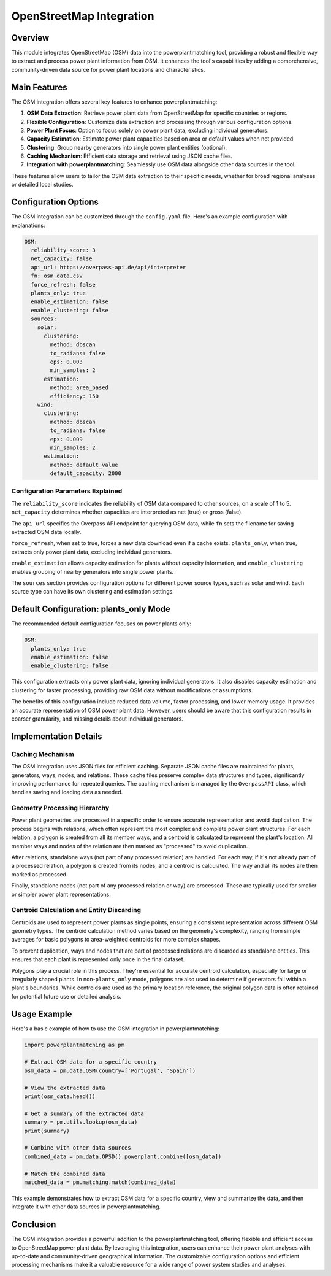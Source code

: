 OpenStreetMap Integration
=========================

Overview
--------

This module integrates OpenStreetMap (OSM) data into the powerplantmatching tool, providing a robust and flexible way to extract and process power plant information from OSM. It enhances the tool's capabilities by adding a comprehensive, community-driven data source for power plant locations and characteristics.

Main Features
-------------

The OSM integration offers several key features to enhance powerplantmatching:

1. **OSM Data Extraction**: Retrieve power plant data from OpenStreetMap for specific countries or regions.
2. **Flexible Configuration**: Customize data extraction and processing through various configuration options.
3. **Power Plant Focus**: Option to focus solely on power plant data, excluding individual generators.
4. **Capacity Estimation**: Estimate power plant capacities based on area or default values when not provided.
5. **Clustering**: Group nearby generators into single power plant entities (optional).
6. **Caching Mechanism**: Efficient data storage and retrieval using JSON cache files.
7. **Integration with powerplantmatching**: Seamlessly use OSM data alongside other data sources in the tool.

These features allow users to tailor the OSM data extraction to their specific needs, whether for broad regional analyses or detailed local studies.

Configuration Options
---------------------

The OSM integration can be customized through the ``config.yaml`` file. Here's an example configuration with explanations:

.. code-block:: yaml

    OSM:
      reliability_score: 3
      net_capacity: false
      api_url: https://overpass-api.de/api/interpreter
      fn: osm_data.csv
      force_refresh: false
      plants_only: true
      enable_estimation: false
      enable_clustering: false
      sources:
        solar:
          clustering:
            method: dbscan
            to_radians: false
            eps: 0.003
            min_samples: 2
          estimation:
            method: area_based
            efficiency: 150
        wind:
          clustering:
            method: dbscan
            to_radians: false
            eps: 0.009
            min_samples: 2
          estimation:
            method: default_value
            default_capacity: 2000

Configuration Parameters Explained
^^^^^^^^^^^^^^^^^^^^^^^^^^^^^^^^^^

The ``reliability_score`` indicates the reliability of OSM data compared to other sources, on a scale of 1 to 5. ``net_capacity`` determines whether capacities are interpreted as net (true) or gross (false).

The ``api_url`` specifies the Overpass API endpoint for querying OSM data, while ``fn`` sets the filename for saving extracted OSM data locally.

``force_refresh``, when set to true, forces a new data download even if a cache exists. ``plants_only``, when true, extracts only power plant data, excluding individual generators.

``enable_estimation`` allows capacity estimation for plants without capacity information, and ``enable_clustering`` enables grouping of nearby generators into single power plants.

The ``sources`` section provides configuration options for different power source types, such as solar and wind. Each source type can have its own clustering and estimation settings.

Default Configuration: plants_only Mode
---------------------------------------

The recommended default configuration focuses on power plants only:

.. code-block:: yaml

    OSM:
      plants_only: true
      enable_estimation: false
      enable_clustering: false

This configuration extracts only power plant data, ignoring individual generators. It also disables capacity estimation and clustering for faster processing, providing raw OSM data without modifications or assumptions.

The benefits of this configuration include reduced data volume, faster processing, and lower memory usage. It provides an accurate representation of OSM power plant data. However, users should be aware that this configuration results in coarser granularity, and missing details about individual generators.

Implementation Details
----------------------

Caching Mechanism
^^^^^^^^^^^^^^^^^

The OSM integration uses JSON files for efficient caching. Separate JSON cache files are maintained for plants, generators, ways, nodes, and relations. These cache files preserve complex data structures and types, significantly improving performance for repeated queries. The caching mechanism is managed by the ``OverpassAPI`` class, which handles saving and loading data as needed.

Geometry Processing Hierarchy
^^^^^^^^^^^^^^^^^^^^^^^^^^^^^

Power plant geometries are processed in a specific order to ensure accurate representation and avoid duplication. The process begins with relations, which often represent the most complex and complete power plant structures. For each relation, a polygon is created from all its member ways, and a centroid is calculated to represent the plant's location. All member ways and nodes of the relation are then marked as "processed" to avoid duplication.

After relations, standalone ways (not part of any processed relation) are handled. For each way, if it's not already part of a processed relation, a polygon is created from its nodes, and a centroid is calculated. The way and all its nodes are then marked as processed.

Finally, standalone nodes (not part of any processed relation or way) are processed. These are typically used for smaller or simpler power plant representations.

Centroid Calculation and Entity Discarding
^^^^^^^^^^^^^^^^^^^^^^^^^^^^^^^^^^^^^^^^^^

Centroids are used to represent power plants as single points, ensuring a consistent representation across different OSM geometry types. The centroid calculation method varies based on the geometry's complexity, ranging from simple averages for basic polygons to area-weighted centroids for more complex shapes.

To prevent duplication, ways and nodes that are part of processed relations are discarded as standalone entities. This ensures that each plant is represented only once in the final dataset.

Polygons play a crucial role in this process. They're essential for accurate centroid calculation, especially for large or irregularly shaped plants. In non-``plants_only`` mode, polygons are also used to determine if generators fall within a plant's boundaries. While centroids are used as the primary location reference, the original polygon data is often retained for potential future use or detailed analysis.

Usage Example
-------------

Here's a basic example of how to use the OSM integration in powerplantmatching:

.. code-block:: python

    import powerplantmatching as pm

    # Extract OSM data for a specific country
    osm_data = pm.data.OSM(country=['Portugal', 'Spain'])

    # View the extracted data
    print(osm_data.head())

    # Get a summary of the extracted data
    summary = pm.utils.lookup(osm_data)
    print(summary)

    # Combine with other data sources
    combined_data = pm.data.OPSD().powerplant.combine([osm_data])

    # Match the combined data
    matched_data = pm.matching.match(combined_data)

This example demonstrates how to extract OSM data for a specific country, view and summarize the data, and then integrate it with other data sources in powerplantmatching.

Conclusion
----------

The OSM integration provides a powerful addition to the powerplantmatching tool, offering flexible and efficient access to OpenStreetMap power plant data. By leveraging this integration, users can enhance their power plant analyses with up-to-date and community-driven geographical information. The customizable configuration options and efficient processing mechanisms make it a valuable resource for a wide range of power system studies and analyses.
